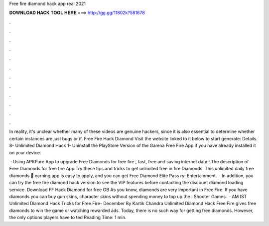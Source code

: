 Free fire diamond hack app real 2021



𝐃𝐎𝐖𝐍𝐋𝐎𝐀𝐃 𝐇𝐀𝐂𝐊 𝐓𝐎𝐎𝐋 𝐇𝐄𝐑𝐄 ===> http://gg.gg/11802k?581678



.



.



.



.



.



.



.



.



.



.



.



.

In reality, it's unclear whether many of these videos are genuine hackers, since it is also essential to determine whether certain instances are just bugs or if. Free Fire Hack Diamond Visit the website linked to it below to start generate:  Details. 8- Unlimited Diamond Hack 1- Uninstall the PlayStore Version of the Garena Free Fire App if you have already installed it on your device.

 · Using APKPure App to upgrade Free Diamonds for free fire , fast, free and saving internet data.! The description of Free Diamonds for free fire App Try these tips and tricks to get unlimited free in fire Diamonds. This unlimited daily free diamonds 🎁 earning app is easy to apply, and you can get Free Diamond Elite Pass ry: Entertainment.  · In addition, you can try the free fire diamond hack version to see the VIP features before contacting the discount diamond loading service. Download FF Hack Diamond for free OB As you know, diamonds are very important in Free Fire. If you have diamonds you can buy gun skins, character skins without spending money to top up the : Shooter Games.  · AM IST Unlimited Diamond Hack Tricks for Free Fire- December By Kartik Chandra Unlimited Diamond Hack Free Fire gives free diamonds to win the game or watching rewarded ads. Today, there is no such way for getting free diamonds. However, the only options players have to ted Reading Time: 1 min.
